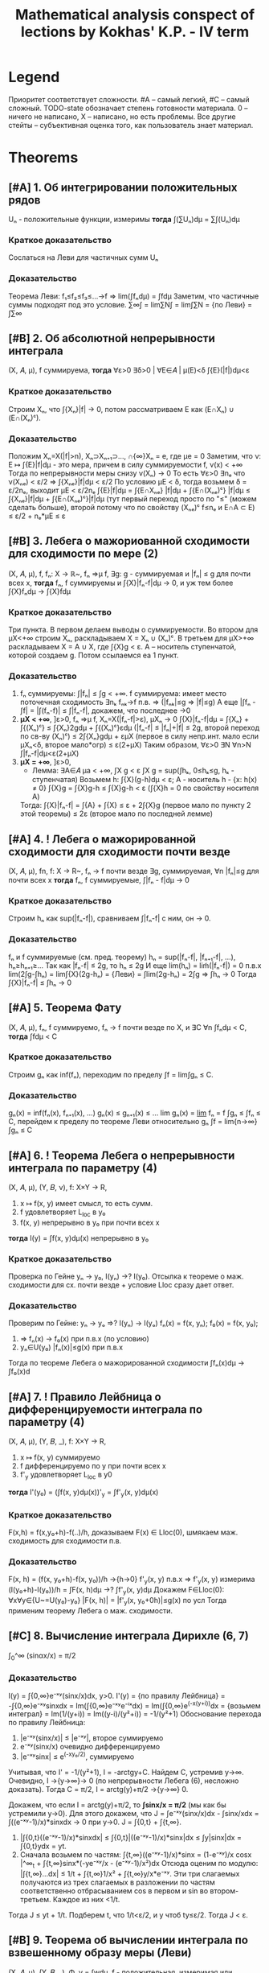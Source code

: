 #+TODO: X 0 1 2 | OK
#+TITLE: Mathematical analysis conspect of lections by Kokhas' K.P. - IV term

* Legend
  Приоритет соответствует сложности. #A -- самый легкий, #C -- самый
  сложный.
  TODO-state обозначает степень готовности материала. 0 -- ничего не
  написано, X -- написано, но есть проблемы. Все другие стейты --
  субъективная оценка того, как пользователь знает материал.
* Theorems
** [#A] 1. Об интегрировании положительных рядов
   Uₙ - положительные функции, измеримы
   *тогда*
   ∫(∑Uₙ)dμ = ∑∫(Uₙ)dμ
*** Краткое доказательство
    Сослаться на Леви для частичных сумм Uₙ
*** Доказательство
    Теорема Леви: f₁≤f₂≤f₃≤...→f ⇒ lim(∫fₙdμ) = ∫fdμ
    Заметим, что частичные суммы подходят под это условие.
    ∑∞∫ = lim∑N∫ = lim∫∑N = {по Леви} = ∫∑∞
** [#B] 2. Об абсолютной непрерывности интеграла
   (X, 𝐴, μ), f суммируема,
   *тогда*
   ∀ε>0 ∃δ>0 | ∀E∈𝐴 | μ(E)<δ ∫{E}(|f|)dμ<ε

*** Краткое доказательство
    Строим Xₙ, что ∫{Xₙ}|f| → 0, потом рассматриваем E как (E∩Xₙ) ∪ (E∩(Xₙ)ᶜ).
*** Доказательство
    Положим Xₙ=X(|f|>n), Xₙ⊃Xₙ₊₁⊃..., ∩{∞}Xₙ = e, где μe = 0
    Заметим, что ν: E ↦ ∫{E}|f|dμ - это мера, причем в силу суммируемости f, ν(x) < +∞
    Тогда по непрерывности меры снизу ν(Xₙ) → 0
    То есть ∀ε>0 ∃nₑ что ν(Xₙₑ) < ε/2 ⇒ ∫{Xₙₑ}|f|dμ < ε/2
    По условию μE < δ, тогда возьмем δ = ε/2nₑ, выходит μE < ε/2nₑ
    ∫{E}|f|dμ = ∫{E∩Xₙₑ} |f|dμ + ∫{E∩(Xₙₑ)ᶜ} |f|dμ
    ≤ ∫{Xₙₑ}|f|dμ + ∫{E∩(Xₙₑ)ᶜ}|f|dμ (тут первый переход просто по "≤" (можем сделать больше), второй потому что по свойству (Xₙₑ)ᶜ f≤nₑ и E∩A ⊂ E)
    ≤ ε/2 + nₑ*μE ≤ ε
** [#B] 3. Лебега о мажориованной сходимости для сходимости по мере (2)
   (X, 𝐴, μ), f, fₙ: X → ℝ~, fₙ ⇒μ f,
   ∃g: g - суммируемая и |fₙ| ≤ g для почти всех x,
   *тогда*
   fₙ, f суммируемы и ∫{X}|fₙ-f|dμ → 0, и уж тем более ∫{X}fₙdμ → ∫{X}fdμ

*** Краткое доказательство
    Три пункта.
    В первом делаем выводы о суммируемости.
    Во втором для μX<+∞ строим Xₙ, раскладываем X = Xₙ ∪ (Xₙ)ᶜ.
    В третьем для μX>+∞ раскладываем X = A ∪ X\A, где ∫{X\A}g < ε. A -- носитель ступенчатой, которой создаем g. Потом ссылаемся еа 1 пункт.
*** Доказательство
    1. fₙ суммируемы: ∫|fₙ| ≤ ∫g < +∞.
       f суммируема: имеет место поточечная сходимость ∃nₖ fₙₖ→f п.в. ⇒ (|fₙₖ|≤g ⇒ |f|≤g)
       А еще |∫fₙ - ∫f| = |∫(fₙ-f)| ≤ ∫|fₙ-f|, докажем, что последнее →0
    2. *μX < +∞*, ]ε>0, fₙ ⇒μ f, Xₙ=X(|fₙ-f|>ε), μXₙ → 0
       ∫{X}|fₙ-f|dμ = ∫{Xₙ} + ∫{(Xₙ)ᶜ}
       ≤ ∫{Xₙ}2gdμ + ∫{(Xₙ)ᶜ}εdμ  (|fₙ-f| ≤ |fₙ|+|f| ≤ 2g, второй переход по св-ву (Xₙ)ᶜ)
       ≤ 2∫{Xₙ}gdμ + εμX  (первое в силу непр.инт. мало если μXₙ<δ, второе мало*огр)
       ≤ ε(2+μX)
       Таким образом, ∀ε>0 ∃N ∀n>N ∫|fₙ-f|dμ<ε(2+μX)
    3. *μX = +∞*, ]ε>0,
       * Лемма: ∃A∈𝐴 μa < +∞, ∫X\A g < ε
         ∫X g = sup(∫hₖ, 0≤hₖ≤g, hₖ - ступенчатая)
         Возьмем h: ∫{X}(g-h)dμ < ε; А - носитель h - {x: h(x) ≠ 0}
         ∫{X\A}g = ∫{X\A}g-h ≤ ∫{X}g-h < ε (∫{X\A}h = 0 по свойству носителя A)
       Тогда:
       ∫{X}|fₙ-f| = ∫{A} + ∫{X\A}
       ≤ ε + 2∫{X\A}g (первое мало по пункту 2 этой теоремы)
       ≤ 2ε (второе мало по последней лемме)
** [#A] 4. *!* Лебега о мажорированной сходимости для сходимости почти везде
   (X, 𝐴, μ), fn, f: X → R~, fₙ → f почти везде
   ∃g, суммируемая, ∀n |fₙ|≤g для почти всех x
   *тогда*
   fₙ, f суммируемые, ∫|fₙ - f|dμ → 0

*** Краткое доказательство
    Строим hₙ как sup(|fₙ-f|), сравниваем ∫|fₙ-f| с ним, он → 0.
*** Доказательство
    fₙ и f суммируемые (см. пред. теорему)
    hₙ = sup(|fₙ-f|, |fₙ₊₁-f|, ...), hₙ≥hₙ₊₁≥...
    Так как |fₙ-f| ≤ 2g, то hₙ ≤ 2g
    И еще lim(hₙ) = lim̃(|fₙ-f|) = 0 п.в.x
    lim(2∫g-∫hₙ) = lim∫{X}(2g-hₙ) = {Леви} = ∫lim(2g-hₙ) = 2∫g
    ⇒ ∫hₙ → 0
    Тогда ∫{X}|fₙ-f| ≤ ∫hₙ → 0
** [#A] 5. Теорема Фату
   (X, 𝐴, μ), fₙ, f суммируемо, fₙ → f почти везде по X, и ∃C ∀n ∫fₙdμ < C,
   *тогда*
   ∫fdμ < C

*** Краткое доказательство
    Строим gₙ как inf(fₙ), переходим по пределу ∫f = lim∫gₙ ≤ C.
*** Доказательство
    gₙ(x) = inf(fₙ(x), fₙ₊₁(x), ...)
    gₙ(x) ≤ gₙ₊₁(x) ≤ ...
    lim gₙ(x) = _lim_ fₙ = f
    ∫gₙ ≤ ∫fₙ ≤ C, перейдем к пределу по теореме Леви относительно gₙ
    ∫f = lim{n→∞}∫gₙ ≤ C
** [#A] 6. *!* Теорема Лебега о непрерывности интеграла по параметру (4)
   (X, 𝐴, μ), (Y, 𝐵, ν), f: X×Y → R,
   0. x ↦ f(x, y) имеет смысл, то есть сумм.
   1. f удовлетворяет L_loc в y₀
   2. f(x, y) непрерывно в y₀ при почти всех x
   *тогда*
   I(y) = ∫f(x, y)dμ(x) непрерывно в y₀

*** Краткое доказательство
    Проверка по Гейне yₙ → y₀, I(yₙ) →? I(y₀). Отсылка к теореме о маж. сходимости для сх. почти везде + условие Lloc сразу дает ответ.
*** Доказательство
     Проверим по Гейне: yₙ → yₒ ⇒? I(yₙ) → I(yₒ)
     fₙ(x) = f(x, yₙ); f₀(x) = f(x, y₀);
     1. ⇒ fₙ(x) → f₀(x) при п.в.x (по условию)
     2. yₙ∈U(y₀) |fₙ(x)|≤g(x) при п.в.x
     Тогда по теореме Лебега о мажорированной сходимости ∫fₙ(x)dμ → ∫f₀(x)d
** [#A] 7. *!* Правило Лейбница о дифференцируемости интеграла по параметру (4)
   (X, 𝐴, μ), (Y, 𝐵, _), f: X×Y → R,
   0. x ↦ f(x, y) суммируемо
   1. f дифференцируемо по y при почти всех x
   2. f'_y удовлетворяет L_loc в y0
   *тогда*
   I'(y₀) = (∫f(x, y)dμ(x))'_y = ∫f'_y(x, y)dμ(x)

*** Краткое доказательство
    F(x,h) = f(x,y₀+h)-f(..)/h, доказываем F(x) ∈ Lloc(0), шмякаем маж. сходимость для сходимости п.в.
*** Доказательство
    F(x, h) = (f(x, y₀+h)-f(x, y₀))/h →{h→0} f'_y(x, y) п.в.x ⇒ f'_y(x, y) измерима
    (I(y₀+h)-I(y₀))/h = ∫F(x, h)dμ →? ∫f'_y(x, y)dμ
    Докажем F∈Lloc(0): ∀x∀y∈{U~=U(y₀)-y₀}  |F(x, h)| = |f'_y(x, y₀+0h)|≤g(x) по усл
    Тогда применим теорему Лебега о маж. сходимости.
** [#C] 8. Вычисление интеграла Дирихле (6, 7)
   ∫_0^∞ (sinαx/x) = π/2

*** Доказательство
    I(y) = ∫{0,∞}e⁻ˣʸ(sinx/x)dx, y>0.
    I'(y) = {по правилу Лейбница} = -∫{0,∞}e⁻ˣʸsinxdx
    = Im(∫{0,∞}e⁻ˣʸe⁻ⁱˣdx)
    = Im(∫{0,∞}e^(-x(y+i))dx = {возьмем интеграл}
    = Im(1/(y+i))
    = Im((y-i)/(y²+i))
    = -1/(y²+1)
    Обоснование перехода по правилу Лейбница:
    1. |e⁻ˣʸ(sinx/x)| ≤ |e⁻ˣʸ|, второе суммируемо
    2. e⁻ˣʸ(sinx/x) очевидно дифференцируемо
    3. |e⁻ˣʸsinx| ≤ e^(-xy₀/2), суммируемо

    Учитывая, что I' = -1/(y²+1), I = -arctgy+C. Найдем C, устремив y→∞.
    Очевидно, I →{y→∞}→ 0 (по непрерывности Лебега (6), несложно доказать).
    Тогда C = π/2, I = arctg(y)+π/2 →{y→∞} 0.

    Докажем, что если I = arctg(y)+π/2, то *∫sinx/x = π/2* (мы как бы устремили y→0).
    Для этого докажем, что J = ∫e⁻ˣʸ(sinx/x)dx - ∫sinx/xdx = ∫((e⁻ˣʸ-1)/x)*sinxdx → 0 при y→0.
    J = ∫{0,t} + ∫{t,∞}.
    1. |∫{0,t}((e⁻ˣʸ-1)/x)*sinxdx| ≤ ∫{0,t}|((e⁻ˣʸ-1)/x)*sinx|dx ≤ ∫y|sinx|dx = ∫{0,t}ydx = yt.
    2. Сначала возьмем по частям: ∫{t,∞}((e⁻ˣʸ-1)/x)*sinx = (1-e⁻ˣʸ)/x cosx |^∞_t + ∫{t,∞}sinx*(-ye⁻ˣʸ/x - (e⁻ˣʸ-1)/x²)dx
       Отсюда оценим по модулю: |∫{t,∞}...dx| ≤ 1/t + ∫{t,∞}1/x² + ∫{t,∞}y/x*e⁻ˣʸ.
       Эти три слагаемых получаются из трех слагаемых в разложении по частям соответственно отбрасыванием cos в первом и sin во втором-третьем.
       Каждое из них <1/t.
    Тогда J ≤ yt + 1/t. Подберем t, что 1/t<ε/2, и y чтоб ty≤ε/2. Тогда J < ε.
** [#B] 9. Теорема об вычислении интеграла по взвешенному образу меры (Леви)
   (X, 𝐴, μ), (Y, 𝐵, _), Φ, ν = ∫wdμ,
   f - положительная, измеримая или суммируемая на Y,
   *тогда*
   ∫{Y}fdν = ∫{Φ⁻¹(Y)} f(Φ(x))w(x)dμ

*** Краткое доказательство
    Структурная индукция по типу f (одна ступенька, ступенчатая, измеримая, суммируемая).
*** Доказательство
    1. f = Xb (одна ступенька), b∈B
       ∫fdν = ν(b),
       ∫{Φ⁻¹(Y} f(Φ(x))w(x)dμ = {в меру опр. ступеньки и Φ⁻¹(Y)=X}
       = ∫_Φ⁻¹(Y) 1*w(x)dμ = ν(b) по опр. взвеш. образа меры
    2. f = ∑α*Xb (ступенчатая). Верно в меру пункта 1 и св-в суммы
    3. f≥0, измеримая
       ∫fdν = sup{∫pdν, 0≤p≤f, p - ступенчатая} -- опр
       Возьмем p₁≤p₂≤...≤f, ∀x pₙ(x)→f
       по теореме Леви lim(∫pₙdν) = ∫fdν
       pₙ(Φ(x))w(x) ≤ pₙ₊₁(Φ(x))w(x) ≤ ... → f(Φ(x))w(x)
    4. f суммируемая
       ∫f = ∫f+ - ∫f-, равенство выполнено для срезок по п.3, то есть
       ∫fdν = ∫f+(Φ(x))w(x) - ... = ∫f(Φ(x))w(x)dμ
** [#A] 10. Критерий плотности
   (X, 𝐴, μ), (Y, 𝐵, _), X=Y, 𝐴=𝐵,
   w - положительная, измеримая на X,
   *тогда*
   w - плотность ν относительно μ
   ⇔
   ∀A∈𝐴 μA*infw ≤ νA ≤ μA*supw

*** Краткое доказательство
    Вправо очевидно, влева строим Aₖ = A(qᵏ≤w<qᵏ⁻¹), домножаем там, потом q → 1-0.
*** Доказательство
    1. ⇒
       Очевидно: по опр. νA = ∫{A}wdμ, μA*infw ≤ ∫{A}wdμ ≤ μA*supw
    2. ⇐
       w>0, e₀=X(w=0), v(e₀)=0
       Aₖ = A(qᵏ≤w<qᵏ⁻¹); q∈(0, 1), A = ⋃Aₖ
       Тогда рассмотрим данное неравенство (.. ≤ νA ≤ ..) по Aₖ
       qᵏμAₖ ≤ ν(Aₖ) ≤ qᵏ⁻¹μAₖ
       qᵏμAₖ ≤ ∫{Aₖ}wdμ ≤ qᵏ⁻¹μAₖ (это утверждение не зависит от пред.)
       ..Умножим/поделим тут все на q,..
       q∫{Aₖ}wdμ ≤ qᵏμAₖ ≤ ν(Aₖ) ≤ 1/q * qᵏμAₖ ≤ 1/q * ∫{Aₖ}wdμ
       q∫{Aₖ}wdμ ≤ ν(Aₖ) ≤ 1/q * ∫{Aₖ}wdμ
       q∫{A}wdμ ≤ ν(A) ≤ 1/q * ∫{A}wdμ (степеней в пред. неравенстве нет)
       q → 1-0
       ∫{A}w ≤ ν(A) ≤ ∫{A}w ⇒ w - плотность ν относительно μ
** [#A] 11. Лемма о множествах вполне положительности заряда
   (X, 𝐴, μ), A∈𝐴, μA ≥ 0 (заметим, A не множество положительности)
   *тогда*
   ∃ G⊂A -- множество положительности, μ(G) ≥ μ(A)

*** Доказательство
    Определим понятие: E -- множество ε-положительности, если ∀B⊂E μB≥-ε
    Утверждается, что ∀ε>0 A содержит множество ε-положительности
    1. Если A -- множество ε-положительности, то все ок
    2. Если нет:
       ∃B₁⊂A, μB₁<-ε; C₁=A\B₁, μC₁>μA; C₁ -- множество положительности? Если нет, то
       ∃B₂⊂C₁, μB₂<-ε; C₂=C₁\B₂, μC₂>μC₁, ... продолжая до бесконечности, получили бы
       B = ⋃Bₙ, μB=-∞, что слишком много для A, которое по условию μA ≥ 0

    C₁⊂A множество 1-положительности, μC₁≥μA
    C₂⊂C₁ множество 1/2-положительности,...
    ...
    Cₙ⊂Cₙ₋₁ множество 1/n-положительности μCₙ≥μCₙ₋₁
    Ну мы нашли наше G: G = ⋂{∞}Ci
    ∀C ∈ G μC ≥ 0, так как если μC=-1/100, то C ⊄ C_101, но по определению G оно содержится в каждом Ci.
    μG = lim{i→∞}μCi ≥ μA
** [#A] 12. Теорема Радона-Никодима, единственность
   (X, 𝐴, (ν,μ)) ν абсолютно непрерывна относительно μ,
   *тогда*
   ∃!w(x) | w - плотность ν относительно μ, то есть
   ∀f-измеримая или сумм ∫fdν = ∫fwdμ
   или просто ν(b) = ∫{b}wdμ

*** Краткое доказательство
    Выписать определение плотности для двух функций, оценить разность.
*** Доказательство
    Единственность
    Докажем следующее:
    f,g - μ-суммируемы, ∀a∈𝐴 ∫{a}fdμ=∫{a}gdμ ⇒ f=g п.в.
    h = f-g, h=0 п.в.
    ∫{X}|h|=∫h₊+∫h₋=∫{X(h≥0)}h-∫{X(h<0)}h = 0 ⇒ ∫h=0
    Тогда ∀A∈𝐴 ∫{A}hdμ=0
    Ну и типа тогда пусть эти f,g как раз веса, тогда ν(b)=∫{b}fdμ=∫{b}gdμ ⇒ f==g
** [#C] 13. Радон-Никодим, существование
   См. пред. теорему

*** Краткое доказательство
    Создаем P:={h≥0 | h-измеримая, ∀A∈𝐴 ∫{A}hdμ ≤ ν(A)}, потом hₘ~=max(h₁...hₘ), так что hᵢ → I.
    Затем доказываем от противного с помощью заряда φ что I < ∫{X}(f+a𝑋B) ≤ ν(B). Это противоречие.
*** Доказательство
    P:={h≥0 | h-измеримая, ∀A∈𝐴 ∫{A}hdμ ≤ ν(A)}
    {h₁, h₂}∈P ⇒ max(h₁, h₂)∈P
    ∫{A}max(h₁, h₂) = ∫{A(h₁≥h₂)}h₁+∫{A(h₁<h₂)}h₂ ≤ νA(h₁≥h₂)+νA(h₁<h₂)=ν(A)
    ∀h₁...hₘ∈P max(h₁...hₘ)∈P
    I:=sup{∫{X}hdμ | h∈P} ≤ ν(X)
    Выберем {hᵢ}, что ∫hᵢdμ → I
    hₘ~ = max(h₁...hₘ); h₁~ ≤ h₂~ ≤ ...; ∫{X}hᵢ~ → I; ∫{X}hᵢ≤∫{X}hᵢ~≤I
    Тогда искомая f:=limhₙ~. ∫f = ∫limhₙ = lim∫hₙ ≤ μA.

    Хотим доказать, что ∀A ∫Afdμ = ν(A).

    От противного: допустим, что ∃A₀ ∫{A₀}fdμ < ν(A₀).
    Тогда μA₀ > 0, ν(A₀) - ∫{A₀}fdμ > a*μ(A₀) для какого-то коэффициента a>0.
    Возьмем заряд φ, φ(E) = ν(E)-∫{E}fdμ-aμ(E∩A₀), φ(A₀)>0 (подставить, проверить), ν(E) ≥ φ(E).
    По лемме о множествах вполне положительности ∃B ⊂ A₀, что φ(B) ≥ φ(A₀) > 0. Поскольку ν(A) ≥ φ(A), то ν(B) ≥ φ(B) > 0 ⇒ ν(B) > 0.
    Найдем противоречие в следующем:
    1.∀E ∫{E}(f+a𝑋B)dμ = ∫f + aμ(B∩E) = ∫{E\B}fdμ + ∫{E∩B}fdμ + aν(B∩E) = {вторые два заменим по формуле φ}
    = ∫{E\B}fdμ + ν(E∩B) - φ(E∩B) ≤ {первое по свойству f} ≤ ν(E\B) + ν(E∩B) - φ(E∩B) = ν(B) - φ(E∩B) ≤ ν(B).
    2. ∫{X}(f+a𝑋B) = ∫{X}f + aμB = I + a*μB > I.
    Тогда I < ν(X).
    Эт и есть противоречие.
    Видимо, I = ∫(X) очевидно)))0
    →←
** [#B] 14. Лемма об оценке мер образов кубов из окрестности точки дифференцируемости (преобр. меры Лебега при л.о. и сдвиге)
   Φ: O ⊂ ℝᵐ → ℝⁿ, a ∈ O, Φ дифф в a, 0 < |detΦ'(a)| < C,
   *тогда*
   ∃Uₐ | ∀Q - куб, Q ∈ Uₐ, a ∈ Q, λ - мера Лебега
   λ(Φ(Q)) ≤ c * λQ

*** Краткое доказательство
    Выписываем Φ(x), делим, заводим ψ, показываем что |ψ(x)-x| мало по опр., показываем что λ(ψ(Q)) ≥ (1+2ε)ᵐλQ.
    Дальше из первоначальной формулы выражаем ψ и применяем теоремы о преобр. меры Лебега из пред. сема, откуда и вылазит |det|.
*** Доказательство
    Φ(x)=Φ(a)+L(x-a)+o(x-a), где L=Ф'(a)
    a+L⁻¹(Φ(x)-Φ(a))=x+o₁(x-a); o₁=L⁻¹(o); (умножили все на L⁻¹)
    ψ(x)=x+o(x-a)
    ∀ε>0 ∃U(a):=B(a) ∀x∈B(a) |ψ(x)-x| < ε/√m * |x-a|    по определнию o(x-a)
    Q(куб со стороной h) ⊂ U(a) x∈Q |x-a|≤√m * h
    Тогда |ψ(x)-x| ≤ ε * h
    x, y ∈ Q |ψᵢ(x)-ψᵢ(y)| ≤ |ψᵢ(x)-xᵢ|+|ψᵢ(y)-yᵢ|+|xᵢ-yᵢ| ≤ |ψ(x)-x|+|ψ(y)-y|+|x-y| ≤ (1+2ε)h
    То есть ψ(Q)⊂Куб со стороной (1+2ε)h
    Отсюда λ(ψ(Q)) ≤ (1+2ε)ᵐ*λQ по каким-то общим свойствам.
    Из второй строчки доказательства Φ(x) = L(ψ(x)-a) + Φ(a).
    Это линейное отображение и сдвиг, тогда по теореме о преобразовании меры Лебега при л.о и инвариантности при сдвиге (3 сем), имеем:
    λ(L(ψ(Q))) = |detL|∙λψ(Q)
    λ(Φ(Q)) ≤ |detL|(1+2ε)ᵐλQ -- подберем тут нужное εᵢ
** [#B] 15. Теорема о преобразовании меры Лебега при диффеоморфизме (10, 14)
   Φ: ℝⁿ → ℝⁿ - диффеоморфизм,
   ∀b∈Mᵐ λ(Φ(b))=∫_b |detΦ'(x)|dλ

*** Краткое доказательство
    Проверим λ∘Φ на плотность по критерию, возьмем только одно неравенство.
    Докажем от противного для кубов через лемму 14, потом для открытых через определение открытого объединением кубов.
    Для неоткрытых представим как inf открытых, докажем infsupX = supY, в нем ≥ очевидно через опр. inf, другое доказывается с помощью подбора c₁, c, ε, оценок sup и вкладывания E в E₀. Насчет последнего -- можно запихнуть в куб и сослаться на теорему 14.
*** Доказательство
    ν(A) = λΦ(A) -- мера.
    J(x) = |detΦ'(x)|.
    Проверим, что J является плотностью ν относительно λ.
    Для этого докажем по критерию плотности что infJ*λA ≤ ν(A) ≤ supJ*λA.
    Достаточно доказать только правое неравенство, левое будет работать аналогично относительно Φ⁻¹. 1/infJ = supJ.
    1. Рассмотрим это утверждение сперва для кубов Q.
       Тогда от противного: пусть ν(A) > supJ*λA.
       ν(Q) > supJ*λQ.
       Разобьем Q на 2ⁿ частей, тогда существует последовательность кубов Q₁ ⊃ Q₂ ⊃ Q₃..., каждый из которых в 2i раз меньше предыдущего, и для всех выполнено неравентсво.
       Отсюда a = ∩{∞}Qᵢ, и тогда ∀k a∈Qₖ, ν(Q) > λQₖ*c.
       В последнем неравенстве противоречие с леммой об оценке мер образов кубов из окрестности точки дифференцируемости.
    2. Для открытых множеств утверждение верно в силу того, что открытое множество можно представить счетным объединением кубов.
       A = ∪Qᵢ, тогда νA = ∑νQᵢ = ∑sup{Qᵢ}J*λQᵢ = ∑sup{A}J*λQᵢ = sup{A}J*∑Qᵢ = supJ*λA.
    3. Для других множеств νA = inf{E}(νE) ≤ inf{E}(sup{x∈E}J*λE) ~= sup{A}J*λA.
       Пояснение первого/второго перехода: inf(νA) = inf(λ(Φ(A))) = inf(λE'), где E' открытое и Φ(A) ⊂ E'. Тогда A ⊂ Φ⁻¹E', и для E := Φ⁻¹E' выполнено доказываемое неравенство.
       Пояснение inf{E}(sup{x∈E}J*λE) ~= sup{A}J*λA:
       Докажем ≤ и ≥.
       Если λA = 0, то выполнено равенство.
       Пусть λA ≥ 0.
       ≥ очевидно:
       ∀x.A(x) ≥ B ⇒ inf{x}A(x) ≥ B по общему свойству инфимума.
       Здесь A = sup{E}J*λE, B = sup{A}J*λA. Очевидно что A ≥ B (sup по большему множеству, мера от большего множества).
       ≤ неочевидно:
       Пусть A ⊂ E ⊂ Q ⊂ O, где E -- открытое множество, Q -- замкнутый куб. Если не получается так, рассмотрим Aᵢ, чтобы Aᵢ ⊂ Qᵢ.
       Заметим, что sup{x∈A}J ограничен, sup{x∈E}J < c₁ < c.
       Также J⁻¹(-∞, c₁) открытое множество.
       Возьмем E₀ ⊃ A, так что λ(E₀\A) < ε.
       E := E₀ ∩ J⁻¹(-∞, c₁).
       λ(E\A) < λ(E₀\A) < ε. Первый переход потому что E ⊂ E₀.
       Тогда supJ*λE ≤ c₁(λA+ε) ≤ λA*c. Второй переход верен если подобрать нужное ε.
** [#A] 16. Теорема о гладкой замене переменной в интеграле Лебега (лучшая теорема) (15)
   Φ: O ⊂ ℝⁿ → ℝⁿ диффеоморфизм, O' = Φ(O), тогда
   f - положительная, измеримая на O' или суммируемая на O'
   ∫_O' fdλ = ∫_O f∘Φ(x)|detΦ'(x)|dλ

*** Доказательство
    ν(E)=λ(Φ(E)) имеет вес |detΦ'(x)| относительно λ.
    λ(B) = ∫{Φ⁻¹(B)}|detΦ'(x)|dλ по определению веса))))
** [#A] 17. Теорема о произведении мер
   В ℝⁿ всегда выполняется λₐ×λₛ = λₐ₊ₛ

*** Без доказательства (ну оно очевидно), бонусная теорема!
** [#C] 18. Принцип Кавальери (6, Леви, 1)
   (X, 𝐴, μ), (Y, 𝐵, ν), m = ν×μ, μ, ν - σ-конечные, полные
   1. Cₓ ν-измеримо при п.в. X
   2. x → Cₓ μ-измеримо при почти всех x
   3. m(C) = ∫_X μCₓdμ

*** Краткое доказательство
    D -- множ. со свойствами. Проверяем:
    1. 𝐴×𝐵 ⊂ D,
    2. ⋃Eᵢ ∈ D
    3. E₁⊃E₂⊃E₃⊃... ∀i m(Eᵢ) конечное ⇒ ⋂Eᵢ∈D (тут Лебег-6 и непрерывность меры исп.)
    4. E ∈ 𝐴⊗𝐵. mE=0 ⇒ E∈D (тут E ⊂ H:=∩∪D)
    5. E - измерима, E∈𝐴⊗𝐵, mE<+∞, E = H\N, где H = ⋂⋃Dᵢⱼ, N нулев. меры, H,N∈D, тогда E∈D.
    6. E - произведение измеримых, E ∈ D.
*** Доказательство
    Пусть D -- класс множеств ∈ 𝐴×𝐵, в котором выполняются три правила выше.
    1. Проверим, что 𝐴×𝐵 ⊂ D.
       1. Очевидно (C = A×B. Cₓ = if x ∈ A then B else ∅)
       2. Эта функция X_A * νB
       3. ∫{X}(Cₓ)dμ = ∫X_A(x)ν(B)dμ(X) = μA*μB = m(A×B)
    2. E₁, E₂,... ∈ D ⇒ ⋃Eᵢ ∈ D
       1. (⋃Eᵢ)ₓ = ⊔(Eᵢ)ₓ, измеримы по инд. предположению.
       2. ν(Eₓ) = ν(⊔(Eᵢ)ₓ) = ∑ν((Eᵢ)ₓ) по суммируемости измеримой функции
       3. ∫ν(Cₓ) = ∑∫ν(Eᵢ)ₓ=∑mEᵢ=mE
    3. E₁,E₂,...∈D, E₁⊃E₂⊃E₃⊃... ∀i m(Eᵢ) конечное. Тогда ⋂Eᵢ∈D.
       1) mEᵢ = ∫ν(Eᵢₓ) dμ конечное ⇒ ν(Eᵢₓ) конечно при п.в. x.
       2) E = ⋂Eᵢ, Eₓ = (⋂Eᵢₓ).
       3) E₁ₓ ⊃ E₂ₓ ⊃ E₃ₓ ⊃ ... измеримы при п.в. x.

       Теперь к выводам:
       1. Из пунктов 2, 3 следует, что Eₓ измеримо при п.в x.
       2. Из измеримости Eₓ измеримо при п.в. x и пункта 1) по непрерывности меры снизу следует, что ν(Eₓ) - конечно при п.в.x, так как ν(Eₓ) = lim ν(Eᵢₓ).
       3. ν(E₁ₓ) ≥ ν(E₂ₓ) ≥ ..., тогда
          ∫ν(Eₓ)dμ = {по теореме Лебега, ν(E₁ₓ) -- мажоранта} = ∫lim(ν(Eᵢₓ))dμ = {Леви} = lim ∫ν(Eᵢₓ)dμ = lim m(Eᵢ) = mE

       Вот еще утверждение сомнительной полезности:
       m(A) = inf(∑m(Pᵢ×Qᵢ) | A ⊂ ⋃(Pᵢ×Qᵢ)), ∀A∈𝐴⊗𝐵 ∃Dᵢⱼ∈𝐴×𝐵, A ⊂ ⋂{j}⋃{i}Dᵢⱼ, m(⋂⋃Dᵢⱼ \ A) = 0,
    4. E ∈ 𝐴⊗𝐵. mE=0 ⇒ E∈D
       ∃H=⋂⋃Dᵢⱼ, где Dᵢⱼ∈𝐴⊗𝐵: E ⊂ H, mH=0, Dᵢⱼ ∈ D.
       1. H∈D, при п.в.x Hₓ измеримо, Eₓ⊂Hₓ, значит и Eₓ измеримо.
       2. ν(Eₓ) ≤ ν(Hₓ) = 0, потому что mH=0 = ∫ν(Hₓ)dμ (где ν(Hₓ)≥0) ⇒ функция x↦ν(Hₓ) - п.в равна 0.
       3. 0 ≤ ∫mE = ∫ν(Eₓ) ≤ ∫ν(Hₓ) = 0
    5. E - измерима, E∈𝐴⊗𝐵, mE<+∞, E = H\N, где H = ⋂⋃Dᵢⱼ, N нулев. меры, H,N∈D, тогда E∈D.
       1. Eₓ = Hₓ\Nₓ измеримо при п.в.x
       2. x ↦ ν(Eₓ) = ν(Hₓ)-ν(Nₓ) = ν(Hₓ) - измеримо
       3. ∫ν(Eₓ) = ∫ν(Hₓ) = mH = mE
    6. E - произведение измеримых, E ∈ D.
       E = X×Y. Представим E по-другому.
       X = ⊔Xᵢ, μXᵢ<+∞
       Y = ⊔Yᵢ, νYᵢ<+∞
       X×Y = ⊔Xᵢ×Yᵢ, тогда
       E = ⊔Eᵢⱼ, где Eᵢⱼ = E∩(Xᵢ×Yᵢ)
       1. Eₓ=⊔Eᵢⱼₓ,
       2. ν(Eₓ) = ∑ν(Eᵢⱼₓ)
       3. ∫ν(Eₓ) = ∫∑ν((Eᵢⱼ)ₓ) = {о интегриров. пол. рядов} = ∑∫ν((Eᵢⱼ)ₓ) = ∑mEᵢ = mE
** [#B] 19. Теорема Тонелли (18, 1, Леви)
   fₓ(y) = f(x, y) : Y → range(f)

   (X, A, μ), (Y, B, ν), μ, ν - σ-конечные, полные, m=μ×ν
   f(x, y): X×Y → R, измеримая
   1. fₓ измеримо при почти всех x
   2. x → ∫fₓdν измеримо
   3. ∫_X×Y fdm = ∫(∫fₓdν)dμ
*** Краткое доказательство
    Рассмотреть три утверждение для ступеньки (пр.Кавальери тут), ступенчатой функции и неотрицательного предела ступенчатых (тут Леви).
*** Доказательство
    1. E ⊂ 𝐴⊗𝐵. f=𝑋_E
       fₓ = 𝑋_{Eₓ}(y)
       Eₓ - измерима при п.в.x ⇔ 𝑋_{Eₓ} - измерима
       φ(x) = ∫{X} fₓ(y)dν(y)  = ∫𝑋_{Eₓ}dν = ν(Eₓ)
       φ(x) = x ↦ ν(Eₓ) - измеримо по принципу Кавальери.
       ∫φdμ = ∫ν(Eₓ)dμ = mE = ∫f
    2. f - ступенчатая, f = ∑Cₖ𝑋_{Eₖ}
       fₓ = ∑Cₖ𝑋_{Eₖₓ}
       ∫fₓ = ∑Cₖ∫𝑋_{Eₖₓ}dν
       ∫φ(x)dμ = Cₖ∫(∫𝑋_{Eₖₓ})dμ = ∑Cₖ*mEₖ = ∫f
    3. f - изм, ≥0, f=limgₙ, где все gᵢ-ступ, 0≤g₁≤g₂≤..
       ∀x fₓ=lim{n→∞}((gₙ)ₓ) ⇒ fₓ - измеримо как предел измеримых при п.в.x
       φ(x) = ∫fₓdν(y) = {по Леви} = lim∫Y (gₘ)ₓdν(y)
       ∫φ(x) = {Леви} = lim∫(∫(gₙ)ₓdν(y))dμ(x) = lim∫gₙdm = {Леви} = ∫fdm
** [#B] 20. Формула для Бета-функции (19)
   s, t > 0, B(s, t) = ∫{0,1}x^{s-1} (1-x)^{t-1}dx
   Γ(t) = ∫{0,∞}xᵗ⁻¹e⁻ˣdx, t > 0
   Тогда B(s, t) = Γ(s)*Γ(t)/Γ(s+t)

*** Краткое доказательство
    Посмтореть на Г(s)Г(t), сделать замену y=u-x, нарисовать область, переставить интегралы, x=u*z и шмяк.
*** Доказательство
    Γ(s)*Γ(t) = ∫{0,∞}xˢ⁻¹e⁻ˣ(∫{0,∞}yᵗ⁻¹e⁻ʸdy)dx = {y=u-x}
    = ∫{0,∞}xˢ⁻¹e⁻ˣ(∫{x,∞}(u-x)ᵗ⁻¹e⁻ᵘ⁺ˣdu)dx
    = ∫∫xˢ⁻¹(u-x)ᵗ⁻¹e⁻ᵘdudx = {тут переход границ очевиден если нарисовать область} =
    = ∫{0,∞}du(∫{0,u}xˢ⁻¹(u-x)ᵗ⁻¹e⁻ᵘdx) = {x=u*z}
    = ∫{0,∞}du e⁻ᵘ∫{0,1}(uz)ˢ⁻¹⁺ᵗ⁻¹⁺¹zˢ⁻¹(1-z)ᵗ⁻¹dz
    = ∫{0,∞}uˢ⁺ᵗ⁻¹e⁻ᵘB(s, t)du
    Γ(s)Γ(t) = Γ(s+t)B(s,t)
** [#A] 21. *!* Теорема Фубини (19)
   (X, A, μ), (Y, B, ν), μ,ν - σ-конечные, полные
   f: X×Y → R m-суммируемая
   1. fₓ ν-суммируемая
   2. x → ∫fₓdν μ-суммируемая
   3. ∫∫fdμ×dν=∫(∫fₓdν)dμ=∫(∫f(x,y)dν(y))dμ(x)

*** Краткое доказательство
    Представить функцию в виде разности + и -, разобрать 3 пункта.
*** Доказательство
    f = f₊ - f₋, ∫f₊₋dm конечные, ∫f = ∫f₊ - ∫f₋
    1. ∫(fₓ)₊, ∫(fₓ)₋ конечные при п.в.x
       ∫{X×Y}f₊ = ∫{X}∫{Y}(fₓ)₊dν)dμ - конечно
       Отсюда ∫{Y}(fₓ)₊dν конечно при п.в.x
    2. x ↦ φ(x) = ∫fₓdν -- суммируемо на X
       φ(x) = ∫(fₓ)₊ - ∫(fₓ)₋
       ∫|φ(x)|dμ = ∫|∫fₓ₊ - ∫fₓ₋|dμ ≤ ∫(|∫fₓ₊dν| + |∫fₓ₋dν|) = ∫∫fₓ₊ + ∫∫fₓ₋, конечны
    3. ∫fdm = ∫{X×Y}f₊ - ∫{X×Y}f₋ = ∫∫fₓ₊ - ∫∫fₓ₋ = ∫(∫fₓ₊ - ∫fₓ₋) = ∫∫fₓ
** [#A] 22. Объем шара в ℝⁿ
   V(B(0, r)) = αₙ * r^n
   αₙ = (√π)ⁿ / Γ(n/2 + 1)

*** Краткое доказательство
    По индукции первого утверждения.
    База очевидна, индукция такая: рассмотрим интеграл, выделим одну ось, применим предположение, вынесем α, замена x = √t, потом индукция по второму выражению.
*** Доказательство
    Найти объем x₁²+x₂² + ... ≤ r²
    αₘ = λₘ(B(0,1)), причем λm(B(0,r)) = αₘrᵐ
    αₘ = ∫{B(0,1)}1dλₘ = ∫{[-1,1]}(∫{B(0, √(1-x²))}1dλₘ₋₁)dxₘ =
    = ∫{[-1,1]}αₘ₋₁(1-xₘ²)^((m-1)/2)dxₘ = 2αₘ₋₁∫{0,1}(1-x²)^((m-1)/2)dx = {√t = x} =
    = αₘ₋₁∫{0,1}t^(-1/2)(1-t)^((m-1)/2)dt =
    = αₘ₋₁ Γ(1/2)*Γ((m+1)/2)/Γ(m/2+1)
    = (√π)ᵐ/Γ(m/2 + 1)
** [#A] 23. Теорема о вычислении интеграла с помощью меры Бореля-Стилтьеса (непр. меры снизу)
   Лемма: h - измерима, ∀t H(t) конечна, ν(A)=μ(h⁻¹(A), тогда
   μH = ν на 𝐵 (Борелевской сигма-алгебре), μH(a, b) = H(b-0) - H(a-0)
   Теорема: все то же самое, ∫_X f(h(x))dμ(x) = ∫_ℝ f(t) dμH(t)

*** Краткое доказательство
    В лемме выписать μH[a, b), разложить, выразить через h⁻¹, применить Лебегово продолжение
    В теореме просто применить определение образа меры при отобр. (w=1).
*** Доказательство леммы
    μH[a, b) = H(b-0) - H(a-0) = H(b) - H(a) = μX(h<b) - μX(h<a) = μX(a≤h<b) = μh⁻¹([a, b)) = ν([a, b)).
    Объясним переход:
    H(b - 0) = lim(μX(h < b - 1/m)) = μX(h<b) по непрерывности меры снизу.
    Тогда по пункту 3 продолжения μH = ν на 𝐵 (если на ячейках, то по продолжению и на сигма-алгебре).
*** Доказательство теоремы
    ν(A) = ∫{h⁻¹(A)}1dμ или ν(A) = ∫{h⁻¹(A)}wdμ
    (X, 𝐴, ν), (Y, 𝐵, ν=hμ), h:X→Y, тогда ∫{X} f(h(x))dμ(x) = ∫{Y} f(y)dν,
    по теореме о замене меры в интеграле (w=1)
** [#A] 24. Теорема о вложении пространств Lp
     (X, 𝐴, μ), μX<+∞, 1 ≤ s < r < +∞
     *тогда*
     1. Lʳ ⊂ Lˢ
     2. ∥f∥ₛ ≤ (μX)^(1/s - 1/r)*∥f∥ᵣ

*** Краткое доказательство
    1 из второго следует, во втором рассмотреть ∥f∥ₛˢ p:=r/s, q=выразить, потом применить формулу Гёльдера.
*** Доказательство
    1. Следует из второго:
       Пусть ∥f∥ᵣ конечно, тогда ‌∥f∥ₛ тоже конечно, а значит по определению Lₚ f входит в Ls, если f входит в Lr.
    2. Определим p, q:
       r/s = p>1, q=r/(r-s) (1/p+1/q=1)
       ∥f∥ₛˢ = ∫∣f|ˢ*1 ≤ {ф-ла Гёльдера в определениях} ≤ (∫|f|^(s*r/s))^(s/r) * (∫1^(r/(r-s)))^((r-s)/r) = (∥f∥ᵣ)ˢ(μX)^(1-s/r).
       Теперь возьмем отсюда корень.
** [#B] 25. Полнота Lp (5)
   (X, 𝐴, μ), (1≤p<+∞)
   *тогда*
   Lᵖ(X) -- полное

*** Краткое доказательство
    В качестве кандидата берем f(x) = lim{k→∞}(f_N₁(x) + ∑(f_{Nₖ₊₁} - f_{Nₖ})) = lim{k→∞}f_Nₖ₊₁(x).
    Внутреннюю сумму мы строим в начале леммы и доказываем ее абс. сходимость п.в. через ∥S∥.
    Этот новый предел состоящий только из первых элементов f_Nₙ - f_Nₘ мы и берем.
    Проверяем ∥f(x) - f_N(x)∥ₚ → 0, пользуемся Фату.
*** Доказательство
    Возьмем fₙ фундаментальную в Lᵖ.
    1. Строим кандидата на роль предела.
       ε = 1/2   ∃N₁, ∀m,n>N₁ ∥fₘ-fₙ∥ₚ < 1/2
       ε = 1/4   ∃N₂>N₁, ∀m,n>N₂ ∥fₘ-fₙ∥ₚ < 1/4
       ...
       ε = 1/2ᵏ
       Тогда ∑{∞}∥f_{Nₖ₊₁} - f_{Nₖ}∥ₚ < 1 (типа экспонента все-таки)
       Рассмотрим S(x)=∑{∞}|f_{Nₖ₊₁}(x) - f_{Nₖ}(x)| ∈ [0,+∞] (тут модуль, не норма)
       ∥S_N∥ₚ = ∥∑{N}..∥ₚ ≤ ∑{N}∥f_{Nₖ₊₁} - f_{Nₖ}∥ₚ < 1
       Тo есть ∫{X}|S_N(x)|ᵖdμ(x) < 1 и при всех x Sₙ(x) → S(x). Отсюда по Фату ∫{X}|S(x)|ᵖdμ(x) < 1.
       Отсюда |S(x)|ᵖ почти везде конечна, а из этого следует, что ∑(f_{Nₖ₊₁} - f_{Nₖ}) абсолютно сходится почти везде.
       f_N(x) = f_N₁(x) + ∑{N}(f_{Nₖ₊₁} - f_{Nₖ}).
       Ну раз так, то возьмем: f(x) = lim{k→∞}(f_N₁(x) + ∑(f_{Nₖ₊₁} - f_{Nₖ})) = lim{k→∞}f_Nₖ₊₁(x).
       Проверим, что ∥f(x)-f_n(x)∥ₚ → 0 (тут второе -- первоначальная последовательность)
       ∀ε>0 ∃N ∀n,m>N (∥fₙ-fₘ∥ₚ)ᵖ<εᵖ. Возьмем m=Nₖ>N, тогда (∥fₙ-f_Nₖ∥ₚ)ᵖ<εᵖ.
       ∫|fₙ-f_Nₖ|ᵖdμ < εᵖ
       Поскольку |fₙ-f_Nₖ|ᵖ → |fₙ-f|ᵖ почти везде, по Фату ∫|fₙ(x)-f(x)|ᵖdμ < εᵖ, то есть ∥fₙ-f∥ₚ<ε.
** [#A] 26. Плотность в Lp множества ступенчатых функций (аппроксимация ступенчатыми, 4)
   (X, 𝐴, μ), f - ступенчатая, f=∑Cₖ𝑋Eₖ, X=⊔Eₖ.
   μX(f≠0) конечно, p ∈ [0, ∞]
   *тогда*
   В Lᵖ множество ступенчатых функций полно.

*** Краткое доказательство
    Для p=∞ подстраиваем hₙ сверху, тогда ∥f-hₙ∥∞ = essup ≤ sup → 0.
    Для p<∞ подбираем снизу ступенчатые функции, смотрим на интеграл, непрерывность в 0 гарантируем 4 теоремой.
*** Доказательство
    1. p=∞, проверим f∈L∞ ⇒? ∥f-h∥∞<ε, ∥f∥∞ = esssup|f|<+∞.
       Поправим f на множестве меры ноль, ∀x∈X |f(x)| ≤ ∥f∥∞.
       f измерима, ограничена, ∃последовательность hₙ (следствие из теоремы об аппроксимации функции ступенчатыми), что sup|f-hₙ|→0, тогда ∥f-hₙ∥∞ = essup ≤ sup → 0.
    2. p<∞, f∈Lᵖ, B(f,ε) ─ есть ли тут ступ. функции?
       f ≥ 0, ∃ступ, 0≤hₙ≤hₙ₊₁≤... → f. Существование по той же теореме.
       По Лебегу, мажоранта: |f - fₙ| < f ⇒ |f - fₙ|ᵖ < |f|ᵖ
       ∥f-hₙ∥ₚ = ∫{X}|f-hₙ|ᵖdμ → 0
** 0 27. Лемма Урысона
** 28. Плотность в Lp непрерывных финитных функций
   ∀p 1≤p<∞ C₀(ℝᵐ) плотно в Lᵖ(ℝᵐ)

*** Доказательство
    f ∈ Lᵖ, ε>0 ? B(f, ε) содержит финитную непрерывную функцию?
    ∃ступенчатая h, что ∥f-h∥ₚ < ε/2
    h = ∑{n}aₖ𝑋Eₖ. Как приблизить 𝑋Eₖ?
    Fₖ⊂Eₖ⊂Gₖ, что λ(Gₖ\Fₖ) < δ.
    Пусть функция fₖ -- разделяющая. fₖ = 1 на множестве Fₖ, fₖ = 0 на множестве Gₖᶜ
    ∥𝑋Eₖ-fₖ∥ₚ = (∫{ℝᵐ}|𝑋ₖ-fₖ|ᵖ)^(1/p) = {по полоске есть смысл интегрировать, на остальных областях 0} = (∫{Gₖ\Fₖ}|𝑋Eₖ-fₖ|ᵖ)^(1/p) ≤ {подынтегральное выражение ≤1} ≤ δ^(1/p)
    ∥h-∑aₖfₖ∥ₚ = ∥∑aₖ(𝑋Eₖ-fₖ)∥ₚ ≤ ∑|aₖ|*∥𝑋Eₖ-fₖ∥ₚ ≤ max∣aₖ|*n*δ^(1/p) ≤ ε/2.
** [#B] 29. *!* Теорема о непрерывности сдвига
   fₕ(x) = f(x+h),
   *тогда*
   1. f равномерно неперывна на ℝᵐ ⇒ ∥f-fₕ∥∞ →{h→0}→ 0
   2. 1 ≤ p ≤ +∞, f ∈ Lₚ(ℝᵐ) → ∥fₕ-f∥ₚ → 0
   3. f ∈ C~([0, T]) ⇒ ∥fₕ-f∥∞ → 0
   4. 1 ≤ p < +∞, f ∈ Lᵖ([0, T]) → ∥fₕ-f∥ₚ → 0

*** Краткое доказательство
    1 тривиально из опр. равном. непр. + sup применить. (esssup < sup).
    3 следует из 1.
    2 доказывается как 4, а в 4 подбираем g финитную, что ∥f-g∥<ε/3 и раскладываем с gₕ.
*** Доказательство
    1. ∀ε>0 ∃δ>0, ∀x,y |x-y|<δ |f(x)-f(y)| < ε -- равномерная непрерывность
       ∀ε>0 ∃δ₁>0, ∀h=x-y, |h|<δ₁, sup{x∈ℝᵐ}|f(x)-f(x+h)| ≤ ε (esssup < sup)
    2. Доказывается как 4
    3. Непрерывность на компакте влечет равномерную непрерывность.
    4. f ↔ финитная, возьмем g -- финитную, что ∥f-g∥<ε/3
       ∥fₙ-f∥ₚ ≤ ∥fₙ-gₙ∥ₚ + ∥gₙ-g∥ₚ + ∥g-f∥ₚ
       (∫{ℝᵐ}|f(x+h)-g(x+h)|ᵖdμ)^(1/p) = (∫{h,T+h}(..))^(1/p) = (∫{0,T}(..))^(1/p) ‌≤ {то же что и ∥g-f∥}
       (∫{0,T}|g(x+h)-g(x)|ᵖdx)^(1/p) ≤ (sup{x}|g(x+h)-g|*∫{0,T}1dx))^(1/p) = (∥gₕ-g∥∞ * T)^(1/p) → 0.
       Тогда ∥fₙ-f∥ₚ ≤ 2ε/3 + ∥gₙ - g∥ₚ ≤ ∥gₙ - g∥∞ * (λB(0,2R))^(1/n) → 0
** 30. Теорема о свойствах сходимости в гильбертовом пространстве
   1. xₙ → x, yₙ → y, *тогда* <xₙ,yₙ> → <x,y>
   2. ∑{∞}xₙ - ряд, сходящийся в 𝐻, *тогда* ∀y <y, ∑xₙ> = ∑<y,xₙ>
   3. ∑xₙ - ортогональный ряд, *тогда*
      ∑xₙ - сходится ⇔ ∑∥xₙ∥² сходится

*** Доказательство
    1. |<xₙ,yₙ>-<x,y>| ≤ |<xₙ,yₙ> - <xₙ,y>| + |<xₙ,y> - <x, y>| = |<xₙ,yₙ-y>|+|<xₙ-x,y>| ≤ ∥xₙ∥∥yₙ-y∥ + ∥xₙ-x∥∥y∥.
    2. Sₙ = ∑{N}xₙ, тогда <y,Sₙ>=∑{N}<y,xₙ> -- конечная аддитивность.
       N → +∞.
       <y,Sₙ> → <y, S> (по 1 пункту), ∑{N}<y,xₙ> → ∑{∞}<y,xₙ>.
    3. Sₙ = x₁+...+xₙ, ∥Sₙ∥² = <Sₙ, Sₙ> = {по линейности} = ∑<xᵢ, xⱼ> = {по ортогональности} = ∑<xᵢ, xᵢ> = {теорема Пифагора} = ∑∥xᵢ∥² =: Cₙ.
       ∥Sₙ-Sₘ∥² = Cₙ-Cₘ (m<n)
       Sₙ, Sₘ -- если фундаментальные то одновременно (∥Sₙ - Sₘ∥ →{m,n→0}→ 0).
       1. ‌∥Sₙ∥² = Cₙ ⇒ ∃lim Cₙ, то есть ∑∥xₙ∥² сходится.
          (∥Sₙ∥² → ∥S∥² по пункту 1)
       2. Cₙ → C ⇒ Cₙ фундаментальная → Sₙ фундаментальная ⇒ Sₙ сходится
** [#A] 31. Теорема о коэффициентах разложения по ортогональной системе
   𝐻 -- гильбертово пространство, {eₖ} - ОС, x = ∑Cₖeₖ,
   *тогда*
   1. {eₖ} -- ЛНЗ (∑{N}Cⱼeⱼ = 0 ⇒ ∀i Cⱼ=0)
   2. Cₖ=<x,eₖ>/∥eₖ∥²
   3. x = Cₖeₖ + z ⇒ z ⊥ eₖ
      Cₖeₖ -- это проекция x на одномерное пространство порожденное eₖ.

*** Краткое доказательство
    В первом домножим на eⱼ₀, во втотом тоже, в третьем проверим <,>=0.
*** Доказательство
    1. ∑Cⱼeⱼ = 0, выберем j₀, покажем что Cⱼ₀=0. Умножим все на eⱼ₀
       ∑Cⱼ<eⱼ,eⱼ₀> = 0 ⇒ Cⱼ₀∥eⱼ₀∥² = 0 ⇒ Cⱼ₀ = 0
    2. ∑Cₖeₖ=x, ∑Cₖ<eₖ,eₖ₀>= <x,eₖ₀> ⇒ Cₖ₀∥eₖ₀∥² = <x, eₖ₀>
    3. z⊥eₖ? <z,eₖ> = <x - Cₖeₖ,eₖ> = {x = ∑n, выберем оттуда наш конкретный k, остальные перпендикулярны k по ОС} = Cₖ∥eₖ∥² - Cₖ<eₖ, eₖ> = 0
** [#A] 32. Теорема о свойствах частичных сумм ряда Фурье. Неравенство Бесселя
   1. Теорема
      {eₖ} - ОС в 𝐻, x∈𝐻
      Sₙ = ∑{0,n}Cₖ(x)eₖ - частичная сумма ряда Фурье.
      𝓛ₙ = Lin(e₁...eₙ) (линейная оболочка, то есть множество всего, что можно составить из αeᵢ)
      *тогда*
      1. Sₙ -- проекция x на 𝓛ₙ
      2. Sₙ -- элемент наилучшего приближения (в 𝓛ₙ) для x (∥x-Sₙ∥ = inf{y∈𝓛ₙ}∥x-y∥)
      3. ∥Sₙ∥ ≤ ∥x∥
   2. Неравенство Бесселя
      ∑{∞}|Cₖ(x)|²∥eₖ∥² ≤ ∥x∥²

*** Краткое доказательство
    Теорема: в первом оценить <z,eₖ>, во втором доказать ∥x-y∥² ≥ ∥z∥², в третьем оценить ∥x∥². Пользоваться Парсевалем.
    Неравенство -- сослаться на 3 часть теоремы.
*** Доказательство
    1. Теорема
       1. x = Sₙ + z, z ⊥ 𝓛ₙ, <z,eₖ> = <x-Sₙ, eₖ> = <x, eₖ> - Cₖ∥eₖ∥ = <x, eₖ> - <x, eₖ> = 0.
       2. ∥x-y∥² = ∥(Sₙ+z)-y∥² = ∥Sₙ-y∥² + ∥z∥² ≥ ∥z∥² = ∥x-Sₙ∥²
       3. ∥x∥² = ∥Sₙ+z∥² = ∥Sₙ∥² + ∥z∥² ≥ ∥z∥²
       PS: все переходы ∥a+b∥²=∥a∥²+∥b∥² по наивному пониманию равенства Парсеваля (околоПифагора) из перпендикулярности.
    2. Неравенство
       ∥Sₙ∥² = ∑{n}|Cₖ(x)|²∥eₖ∥² ≤ ∥x∥² из теоремы пункт 3
** 33. Теорема Рисса -- Фишера о сумме ряда Фурье. Равенство Парсеваля
   {eₖ} -- ОС в 𝐻, x ∈ 𝐻,
   *тогда*
   1. Ряд Фурье элемента x сходится в 𝐻
   2. x = ∑Cₖ(x)eₖ + z, тогда ∀k z⊥eₖ
   3. x = ∑Cₖ(x)eₖ ⇔ ∑|Cₖ(x)|²∥eₖ∥² = ∥x∥² (равенство Парсеваля)

*** Доказательство
    1. По теореме о свойствах сходимости в 𝐻: ∑xₖ сходится ⇔ ∑∥xₖ∥² сходится.
       Бессель: ∑|Cₖ(x)|²∥Cₖ∥² ≤ ∥x∥², отсюда если ∥x∥² конечно, то ряд сходится, а значит сходится и ряд Фурье.
    2. <z, eₖ> = <x-∑, eₖ> = <x, eₖ> - <∑Cₖ(x)eₖ, eₖ> = <x, eₖ> - Cₖ∥eₖ∥ = 0.
    3. ⇒
       x = ∑Cₖeₖ ⇒ x = lim∑{N}, Тогда ∥x∥² = lim∑{N}|Cₖ(x)|²∥eₖ∥²
       ⇐
       x = ∑Cₖ(x)eₖ + z, z⊥eₖ, x = lim∑ + z
       ∥x∥² = lim∑{N}|Cₖ(x)|²∥eₖ∥² + ∥z∥² = ∑{∞}|Cₖ(x)|²∥eₖ∥² + ∥z∥², по условию z = 0.
** 0 34. Теорема о характеристике базиса
   {eₖ} -- ОС в 𝐻, *тогда* эквивалентно:
   1. {eₖ} -- базис
   2. Выполняется обощенное уравнение замкнутости <x,y> = ∑Cₖ(x)(Cₖ(y)~)∥eₖ∥²
   3. Уравнение замкнутости выполнено
   4. {eₖ} полна
   5. ЛО{eₖ} плотно в 𝐻

*** Доказательство
    1. 1⇒2
       x = ∑Cₖ(x)eₖ, y = ∑Cₖ(y)eₖ
       <x, y> = <∑, ∑> = ∑Cₖ(x)<eₖ, ∑Cₖ(y)eₖ> = ∑Cₖ(x)(Cₖ(y)~)<eₖ,eₖ> = ...
    2. 2⇒3
       возьмем x=y
    3. 3⇒4

** [#A] 35. Лемма о вычислении коэффициентов тригонометрического ряда
   T(x) -- тригонометрический ряд, Sₙ(x) -- частичные суммы. Пусть ∃f∈L¹[-π,π], Sₙ → f в L¹. Тогда
   aₖ = 1/π∫{-π,π}f(x)coskxdx, k = 0,1,...
   bₖ = 1/π∫{-π,π}f(x)sinksdx, k = 0,1,...
   cₖ = 1/2π∫{-π,π}f(x)eⁱᵏˣdx, k = 0,1,...

*** Краткое доказательство
    <Sₙ(x), coskx> и подобные раскрываем по L₁ норме.
*** Доказательство
    aₖ: заметим, что <Sₙ(x), coskx> = {опр. нормы L₁} = ∫{-π,π}Sₙ(x)coskx = aₖπ
    Тогда |∫{-π,π}Sₙ(x)coskx - ∫{-π,π}f(x)coskx| ≤ ∫{-π,π}|(Sₙ(x)-f(x))coskx|dx ≤ ∫{-π,π}|Sₙ(x)-f(x)|dx → 0
** 35. Теорема Римана--Лебега
   E ⊂ ℝ -- измеримо, f ∈ L¹(E)
   *тогда*
   ∫{E}f(x)eⁱᵏˣdx →{k→∞}→ 0
   ∫{E}f(x)coskxdx → 0
   ∫{E}f(x)sinkxdx → 0

*** Доказательство
    Считаем, что f ≡ 0 вне E.
    ∫f(x)eⁱᵏˣ = ∫{ℝ}eⁱᵏˣ = {y = x - π/k} = -∫{ℝ}f(y+π/k)eⁱᵏʸ = {y=x} = -∫{ℝ}f(x+π/k)eⁱᵏˣ
    Тогда |∫{E}f(x)eⁱᵏˣ| = 1/2 |(∫(f(x)eⁱᵏˣ - f(x+π/x))eⁱᵏˣdx| ≤ 1/2 ∫{ℝ}|f(x)-f(x+π/k) ≤ 1/2∫{ℝ}|f(x)-f(x+π/k)|dx = ∥f-f_{π/k}∥₁ → 0
** 0 37. Принцип локализации Римана
   f,g ∈ L¹[-π,π], x₀ ∈ [-π,π], ∃δ>0 f(x)=g(x) при x∈[x₀-δ,x₀+δ] (восстанов. по периоду).
   *тогда*
   Sₙ(f,x₀)-Sₙ(g,x₀) → 0
** [#B] 38. *!* Признак Дини. Следствия
   f ∈ L¹[-π,π], x₀ ∈ [-π, π], S∈ℝ. Пусть ∫{0,π}(|f(x₀+t)+f(x₀-t)-2S|/t dt) < +∞
   *тогда*
   Sₙ(f,x₀) → S = a₀/2+∑..

*** Краткое доказательство
    Выписываем Sₙ(f,x₀)-S, раскрываем по свойству Дирихле, сокращаем [-π,π] в 2 раза, дописываем f(x-h), раскрываем Dₙ, получаем aₖ+bₖ от двух функций.
    Доказываем наличие этих функций в L₁. Для второй смотрим интеграл, непр. в нуле -- удавливаем.
*** Доказательство
    Sₙ(f,x₀)-S = {свойство ядра Дирихле} = ∫{-π,π}f(x₀+t)Dₙ(t)dt - ∫{-π,π}SDₙ(t)dt =
    // ∫{0,π}f(x₀+t)Dₙ(t)dt = ∫{0,π}f(x₀-t)Dₙ(t)dt, суммировали и раскрыли по четности Dₙ
    = ∫{0,π}(f(x₀+t) + f(x₀-t) - 2S)Dₙdt = {обозначим подынтегральное кроме ядра φ} =
    // тут мы раскрыли Dₙ(t)= sin((n+1/2)t)/sin(t/2)/2π
    // Тут sin((n+1/2)t)/sin(t/2) = (sin(nt)cos(t/2)-cos(nt)sin(t/2))/sin(t/2) = ctg(t/2)sinnt - cosnt
    = 1/π ∫{0,π}φ(t)/2 * (ctg(t/2)sinnt + cosnt)dt = bₙ(h₁) + aₙ(h₂) → 0, где h₁=φ(t)/2ctg(t/2), h₂ = φ(t)/2.

    Нужно доказать что h₁, h₂ ∈ L¹. Вторая очевидно потому что это композиция.
    Первая -- ctg↑, φ↓.
    ∫{0,π}|φ(t)ctg(t/2)| ≤ ∫|φ(t)|/t*(t*ctgt/2)dt ≤ {t*ctg(t/2) непр.в нуле} ≤ 2015∫|φ(t)|/t dt < +∞.
** 0 39. Корректность определения свертки
** 40. Свойства свертки функции из Lp с функцией из Lq
   f ∈ Lᵖ, K ∈ Lq (1/p + 1/q = 1)
   *тогда*
   f*K - непрерывна на [-π,π].
   ∥f*K∥₁ ≤ ∥f∥ₚ∥K∥q (неравенство Гёльдера)

*** Доказательство
    1. |(f*K)(x+h) - (f*K)(x)| ≤ |∫{-π,π}(f(x+h-t)-f(x-t))K(t)dt| ≤{Гёльдер}≤ (∫{-π,π}|f(x+h-t)-f(x-t)|ᵖdt)^(1/p)∥K∥_q = {s=x-t}= (∫|f(s+h)-f(s)|ᵖds)^(1/p)∥K∥_q = ∥fₙ-f∥ₚ∥K∥_q → 0.
** 0 41. Теорема о свойствах аппроксимативной единицы
   Kₕ - ае. Тогда
   1. f ∈ C~[-π,π] ⇒ f*Kₕ ⇉ f
   2. f ∈ Lᵖ[-π,π] ⇒ ∥f*Kₕ-f∥ₚ → 0
   3. f ∈ L¹, f непр. в x₀, R'ₙ усил.а.е, f*Kₕ непрерывно в x₀, (f*Kₕ)(x₀) → f(x₀)
** [#A] 42. Теорема Коши о перманентности метода средних арифметических
   ∑aₙ = S ⇒ ∑aₙ {чезаро}= S

*** Доказательство
    Пусть S ≠ ∞.
    рассмотрим |(∑{n}Sₖ)/(n+1) - S| = |∑{n}(Sₖ-S)/(n+1)| ≤ ∑{n}|Sₖ-S|/(n+1) ≤
    // ∀ε>0 ∃N₁: ∀n>N₁ |Sₙ-S|<ε/2
    ≤ (∑{N₁}|Sₖ-S|)/(n+1) + ∑{N₁+1,∞}|Sₖ-S|/(n+1) ≤ ε/2 + ε/2 = ε

    Если S=∞, то ∀R ∃N, ∀n>N Sₙ > R, тогда (∑{n}Sₖ)/(n+1) > ну короч тоже больше наверн
** [#B] 43. *!* Теорема Фейера (41)
   1. f ∈ C~[-π,π] ⇒ σₙ(f,x) ⇉ f(x)
   2. f ∈ Lᵖ[-π,π] ⇒ ∥σₙ(f,x)-f∥ₚ → 0
   3. f ∈ L¹, f непрерывно в x ⇒ σₙ(f,x) → f(x)

*** Краткое доказательство
    Показываем, что σₙ(f,x) = f*Φₕ(x), доказвыаем аксиомы УАЕ (в третьей пользуемся sin²/sin² ф-лой для Φₙ).
*** Доказательство
    Сведем доказательство к теореме о свойствах усиленной аппроксимативной единицы (41).
    Заметим, что Sₙ выражаются через ядро Дирихле:
    Sₙ = ∫{-π,π}f(x+t)Dₙ(t)dt, тогда
    σₙ(f,x) = ∫{-π,π}f(x+t)Φₙ(t)dt, где Φₙ(t) = 1/(n+1)*∑Dₖ(t)

    Если σₙ(f,x) = f*Φₕ(x), Φₕ - AE(усил), то все свойства из коробки.
    Φₕ = 1/(2π(n+1)) sin²((n+1/2) * x)/sin²(x/2) -- непрерывно на [-π,π] ∈ L∞, L¹.
    AE1) ∫[-π,π]Φₙdx=1
    AE2) Φₙ ≥ 0, ∥Φₙ∥₁ = ∫Φₙ = 1
    AE3) essup{Eδ}|Φₙ| ≤ 1/(2π(n+1)) * 1/sin²(δ/2) → 0
** [#A] 44. Полнота тригонометрической системы (43)
   1. Тригонометрическая система полна в L²
   2. f∈L¹[-π,π], ∀k aₖ(f)=bₖ(f)=0 (∀n Cₙ(f)=0) ⇒ f=0 почти везде

*** Краткое доказательство
    В 2 σₖ(f,x) → f через 43. 1 через 2 с помощью <f,sinkx> проверки и L₂ нормы.
*** Доказательство
    2 ⇒ 1 тривиально: <f,sinkx> = ∫{-π,π}f(k)sinkx = πbₖ(f) (в L₂ <a,b> = ∫X a(x)b(x)dμ
    2. f ∈ L¹, σₖ(f,x) → f в L¹. σₖ≡0
** [#B] 45. Формула Грина
   ℝ², D ⊂ ℝ² -- компактное, связное, односвязное, с C² -- гладкой границей.
   (P,Q) -- гладкое векторное поле.
   Пусть ∂D ориентировано согласованно с ориентацией плоскости.
   *тогда*
   ∫{∂D}(Pdx + Qdy) = ∫∫{D}(∂Q/∂x - ∂P/∂y)dxdy

*** Краткое доказательство
    Разбить путь на 4 части, проверить отдельно для P от сложного (∫∫) к простому (∫).
*** Доказательство
    Рассмотрим случай Q=0. Для Q потом аналогично.
    Рассмотрим D как разность двух площадей (криволинейных трапеций). Тогда нумерация частей: нижняя трапеция γ₁, левая вертикальная γ₂, верхняя трапеция γ₃, правая вертикальная γ₄. Верхнюю задает φ₂, нижнюю φ₁.
    -∫∫{D}∂P/∂ydydx = -∫{a,b}dx∫{φ₁(x),φ₂(x)} ∂P/∂y dy = ∫{a,b}(P(x, φ₁(x))-P(x, φ₂(x)))dx.
    ∫{∂D}Pdx+0dy = ∫γ₁ + ∫γ₂ + ∫γ₃ + ∫γ₄ = {x = t, y = φ₁(t), x'=1, y' = φ₁'(t)} = ∫{a,b}P(t, φ₁(t))dt + 0 + ∫{a,b}P(t, φ₂(t))dt + 0 = ∫{a,b}(P(x, φ₁(x))-P(x, φ₂(x)))dx (ровно 2 строчки вверх) = -∫∫{D}∂P/∂ydydx

    Для дырчатых областей применять теорему покусочно.
** [#B] 46. *!* Формула Стокса
   D ⊂ ℝ³ - простая гладкая двумерная поверхность в ℝ³, ∂D - C²-гладкая кривая.
   n₀ -- сторона поверхности, ориентация ∂D согласована.
   (P,Q,R) -- гладкое векторное поле на D.
   *тогда*
   ∫{∂D}Pdx+Qdy+Rdz = ∫∫{D}(R'_y-Q'_z)dydz + (P'_z-R'_x)zdx + (Q'_x-P'_y)dxdy.

*** Краткое доказательство
    (P, 0, 0)
    Сводим левый интеграл к φ⁻¹(u,v), применяем формулу Грина, раскрываем производные по формуле *, возвращаем замену.
*** Доказательство
    (P, 0, 0)
    ∫{∂D}Pdx+0+0 =? ∫∫{D}P'_z dzdx - P'_y dxdy
    Пусть у нас есть отображения с множества E ∈ ℝ² в нужную область в ℝ³.
    ∫{∂D}Pdx =
   # = ∫{∂E}P(x(u,v),y(u,v),z(u,v))(x'ᵤdu+x'ᵥdv)
   # = {параметризация u(t), v(t) }
   # = ∫{a, b}P(..)*(x'ᵤ*u'ₜ+x'ᵥ*u'ₜ)dt
    = ∫{∂E}(Px'ᵤdu + Px'ᵥdv)
    = ∫∫{E}((Px'ᵥ)'ᵤ - (Px'ᵤ)'ᵥ)dudv
    = ∫∫{E}(P'ₓx'ᵤ + P'_y*y'ᵤ + P'_z*z'ᵤ)x'ᵥ - (P'ₓx'ᵥ + P'_y*y'ᵥ + P'_z*z'ᵥ)x'ᵤ + Px'ᵤᵥ - Px'ᵤᵥ dudv
    = ∫∫P'_z(z'ᵤx'ᵥ - z'ᵥx'ᵤ) - P'_y(y'ᵥx'ᵤ-y'ᵤx'ᵥ)dudv = ∫∫{D}P'\_zdzdx - P'_ydxdy
** [#A] 47. *!* Формула Гаусса--Остроградского
   1. Частный случай
      D ⊂ ℝ³, D -- разность двух подграфиков f, F: Ω⊂ℝ² → ℝ
      R: D → ℝ гладкая функция,
      *тогда*
      ∫∫{∂D}R(x,y,z)dxdy = ∫∫∫{D}(∂R/∂z)dxdydz
   2. Полная формула.
      D ⊂ ℝ³, ∂D ориентирована полем внешних нормалей.
      (P, Q, R) -- гладкое векторное поле в D
      *тогда*
      ∫∫{∂D}Pdydz + Qdxdz + Rdxdy = ∫∫∫{D}(P'x + Q'y + R'z)dxdydz

*** Доказательство
    1. Разделим наше тело на три части: верхний подграфик (∂D₁), нижний подграфик (∂D₂), цилиндрическая часть между ними (∂D₃).
       ∫∫∫{D}(∂R/∂z)dxdydz = ∫∫{Ω}dxdy(∫{f(x,y), F(x,y)}∂R/∂zdz) = ∫∫{Ω}R((x,y,F(x,y)) - R(x,y,f(x,y)))) = ∫∫(∂D₁)R(x,y,z)dxdy + ∫∫{∂D₂}.. +  ∫∫{∂D₃}... Третий равен нулю, первые два равны предыдущему уравнению в равенстве.
    2. Применить 1 теорему 3 раза для каждого составляющего поля, получить то, что нужно.
** 48. Бескоординатное определение ротора
   V -- гладкое векторное поле
   *тогда* эквивалентно:
   1. ∃B гладкое, что V = rotB
   2. divV = 0

*** Доказательство
    1. ⇒
       div(rot(B)) = 0?
       div(V₁, V₂, V₃) = (V₁)'_x + (V₂)_y + (V₃)_z
       div(rot(P,Q,R)) = (R'y-Q'z)'x + (P'z-R'x)'y + (Q'x-P'y)'z = 0 (все посокращалось.
    2. ⇐
       V = (A₁,A₂,A₃), A₁'x + A₂'y + A₃'z = 0. Найдем B = (B₁,B₂,B₃), что rotB = V
       Заметим, что rot(B+C) = V = rot(B) ⇒ rot(C) = 0
       Решим систему:
       B₃'y-B₂'z = A₁
       B₁'z-B₃'x = A₂
       B₂'x-B₁'y = A₃
       Предположим что B₃ = 0 (если станет плохо, мы заметим), тогда
       из первого B₂ = -∫{z₀, z}A₁dz,
       из второго B₁ =  ∫{z₀, z)A₂dz + φ(x,y),
       Тогда B₂'x-B₂'y = - ∫{z₀, z}A₁'_xdz - ∫{z₀, z)A₂'_ydz - φ'_y(x,y),
       Из дивергенции
       ∫{z₀,z}(A₁'x - A₂'y)dz - φ'_y(x,y) = ∫{z₀,z}A₃'_zdz - φ'_y(x,y)
       = A₃(x,y,z) - A₃(x,y,z₀) - φ'y = A₃(x,y,z)
       Отсюда φ'_y = -A₃(x,y,z₀)
** 0 49. Бескоординатное определение дивергенции
** 0 50. Описание соленоидальных полей в терминах дивергенции
* Definitions
** 1. Условие L_loc
   Функия f удовлетворяет условию L_loc(y₀) если ∀U_{y₀}, ∃g(x), что
   ∀y ∈ U_{y₀}, ∀x, |f(y, x)|≤g(x) и g(x) суммируемая
** 2. Образ меры при отображении
   (X, 𝐴, μ), (Y, 𝐵, _)
   Пусть есть отображение Ф:X → Y, причем
   Φ⁻¹(𝐵) = {Φ⁻¹(b), b ∈ B}, Φ⁻¹(𝐵) ∈ 𝐴
   тогда ∀b ∈ 𝐵 ν(b) = μ(Φ⁻¹(b)) -- это образ меры при отображении
** 3. Взвешенный образ меры
   (X, 𝐴, μ), (Y, 𝐵, _)
   w - вес, w≥0, измерима,
   Φ: X → Y, Φ⁻¹(B)∈𝐴
   ν(b) = ∫_Φ⁻¹(b) (w)dμ - взвешенный образ меры μ
** 4. Плотность одной меры по отношению к другой
   X = Y, 𝐴 = 𝐵, Φ = id,
   w - вес, положительная измеримая ф-я,
   f - измеримая на X
   ν(B) = ∫_B wdμ, ∫fdν=∫f(x)w(x)dμ
   тогда вес w - это плотность ν относительно μ.
** 5. Заряд
   (X, 𝐴)
   μ: 𝐴 → ℝ -- это заряд, не обязан быть ≥0
** 6. Множество положительности заряда
   (X, 𝐴, μ)
   B∈A -- множество положительности заряда, если ∀E∈B μE ≥ 0
** 7. Мера абсолютно непрерывная относительно другой
   ν абсолютно непрерывна относительно μ, если
   ∀a.(μ(a)==0 → ν(a)==0)
** 8. Произведение мер
   (X, 𝐴, μ), (Y, 𝐵, ν)
   𝐴⊗𝐵 = {A×B, A∈𝐴, B∈𝐵}
   ]m₀ = μ×ν (m₀(A×B) = μ(A)*ν(B)), тогда.
   продолжение пe Лебегу m₀ с 𝐴⊗𝐵 породит (X×Y, 𝐴⊗𝐵, m), и тогда m - это как раз произведение мер.
** 9. Сечение множества
   Пусть у нас есть C ⊂ X×Y, тогда
   Cₓ = {y ∈ Y | (x, y) ∈ C}
   Cy = {x ∈ X | (x, y) ∈ C}
** 10. Функция распределения
   (X, A, μ), h: X → R, X(h<x) конечно, тогда H(x) = μX(h<x)
** 11. Интегральные неравенства Гельдера и Минковского
   Простые варианты:
   Гёльдер: p,q > 1, 1/p+1/q=1, тогда ‌‌∥f∙g∥₁ = ∥f∥_p * ∥g∥_q.
   Минковский: p ≥ 1, ‌∥f+g∥ₚ ≤ ∥f∥ₚ + ∥g∥ₚ.
   Полные варианты:
   Гёльдер: p,q > 1, 1/p+1/q=1, тогда ∫X |fg| dμ = (∫X |f|ᵖ)^(1/p) * (∫X |g|^q)^(1/q)
   Минковский: p ≥ 1, тогда (∫|f+g|ᵖ)^(1/p) ≤ (∫|f|ᵖ)^(1/p) + (∫|g|^p)^(1/p)
** 12. Интеграл комплекснозначной функции
   ∫f = ∫Ref + i*∫Imf
** 13. Пространство L^p(E,μ)
   1 ≤ p ≤ +∞
   (X, 𝐴, μ), рассмотрим {f:X→ℝ~ ∨ ℂ~; измеримое, что ∫X |f|ᵖ-конечно}
   Множество таких фукнций будет линейным пространством в силу неравенства минковского: f ↦ ∥f∥ₚ = (∫|f|ᵖdμ)^(1/p) - удовлетворяет неравенству.
   Lᵖ(X, μ) -- это факторизация такого линейного пространства по равенству почти везде.
** 14. Существенный супремум
   f:X → ℝ~,
   esssup(f) = inf{M∈R, f(x) ≤ M при почти всех X}
** 15. Пространство L^∞(E,μ)
   L∞ состоит из f:X → ℝ~(ℂ~), они измеримы и ограничены (esssup|f|<∞) + мы отождествляем функции совпадающие почти везде. Такая конструкция тоже линейное пространство по свойству esssup.
   ∥g∥∞ = esssup|f|
** 16. Фундаментальная последовательность, полное пространство
   * xₙ ∈ L - линейное пространство, xₙ фундаментально если ∀ε>0 ∃N ∀n>N,m>N ∥xₙ-xₘ∥<ε
     xₙ → x, тогда xₙ фундаментально (∥xₙ-xₘ∥ ≤ ∥xₙ-x∥+∥xₘ-x∥)
   * L -- полное, если ∀xₙ, xₙ фундаментально ⇒ ∃lim xₙ
** 17. Плотное множество
   X ─ метрическое пространство, A ⊂ X -- всюду плотно в X если ∀шара B(x₀,r) в нем есть точки из A или ∀открытого множества G ⊂ X  A∩G≠∅
** 18. Финитная функция
   f ─ финитная в ℝᵐ, если f=0 вне некоторого шара.
   C₀(ℝᵐ) ─ множество финитных непрерывных функций. ∀p C₀ ∈ Lᵖ(ℝᵐ)
** 19. Класс периодичных функций
   Lᵖ[0,T] - пространство T-периодичный функций :ℝ → ℝ~ с условием суммируемости ∫{0,T}|f|ᵖdλ < +∞.
   Сомнительные утверждения: fₕ(x) = f(x+h), ∫{0,T}.. = ∫{0+h, T+h}
** 20. Гильбертово пространство
   L - линейное пространство над (ℝ или ℂ) с операцией <,>: L×L → ℝ(ℂ)
   Причем ∥α∥ = √<α,α>, |<α,β>| ≤ ∥α∥∥β∥.
** Ортонормированная система векторов, примеры
   {e₁...} ортогональна, если ∀i≠j <eᵢ,eⱼ> = 0. Ортонормирована если ∀i |eᵢ|=1.
   1. eₖ = (0,..1(на k-м месте),..).
   2. L²[0,2π] (или L²[-π,π]), sinx, cosx, sin2x, cos2x,...
      ∫{-π,π}sinkx*coslxdx = 0 из нечетности.
      ∫{-π,π}sinkxsinlx = 1/2∫{-π,π}(cos(k-l)x-cos(k+l)x)dx =
      1. 1/2(sin(k-l)x/(k-l) - sin(k+l)x/(k+l))|_{-π,π} = 0
      2. 1/2∫{-π,π}(1-cos2kxdx) = π
** 21. Сходящийся ряд в гильбертовом пространстве
   ∑xₙ сходится в 𝐻, если ∃S, что ∑{N}xₙ → S. Нужно еще расписать ε-определение "→" через норму, чтобы это определение было для конкретно Гильбертовых пространств.
** 24. Коэффициенты Фурье
   Cₖ = <x,eₖ>/∥eₖ∥² -- коэффициент фурье элемента x по ОС {eₖ}
** 25. Ряд Фурье
   Ряд фурье в ОС {eₖ} -- ∑Cₖeₖ
** Неравенство Бесселя, равенство Парсеваля
   Бесселя: ∑|Cₖ|²∥eₖ∥² ≤ ∥x∥²
   Парсеваля с "=". Заметим, что это обобщение Пифагора с ℝ².
** 26. Базис, полная, замкнутая ОС
   {eₖ} - ОС -- базис, если ∀x ∈ 𝐻 x = ∑{∞}Cₖ(x)eₖ
   ОС полная в 𝐻, если ∀k ∀z (z ⊥ eₖ ⇒ z = 0)
   ОС замкнута, если для нее выполнено равенство Парсеваля (замкнутости): ∑|Cₖ(x)|²∥eₖ∥² = ∥x∥²
** 27. Тригонометрический ряд
   Tₙ = a₀/2 + ∑{1,n}(aₖcoskx + bₖsinkx) -- тригонометрический многочлен степени n
   a₀/2 + ∑{∞}(aₖcoskx + bₖsinkx) -- тригонометрический ряд
   Или в комплекснозначной форме: ∑{∞}Cₖeⁱᵏˣ = lim∑{-n, n}...
** 28. Коэффициенты Фурье функции
   aₖ = 1/π∫{-π,π}f(x)coskxdx, k = 0,1,...
   bₖ = 1/π∫{-π,π}f(x)sinksdx, k = 0,1,...
   cₖ = 1/2π∫{-π,π}f(x)eⁱᵏˣdx, k = 0,1,...
** 29. Ядро Дирихле, ядро Фейера
   Dₙ(t) = 1/π(1/2+∑{n}coskt) -- ядро Дирихле
   Φₙ(t) = 1/(n+1)∑Dₙ(t) -- ядро Фейера

   Dₙ(t)=sin((n+1/2)t)/(2π*sin(t/2))
   Φₙ(t)=sin²((n+1/2)t)/(2π*sin²(t/2)) * (1/(n+1))
   ∫{-π,π}Dₙ(t) = ...Φₙ(t) = 1
   Sₙ(f) = ∫{-π,π}f(x+t)Dₙ(t)dt. -- внезапное свойство ядра Дирихле для теоремы Дини.
** 30. Свертка
   f,K ∈ L¹[-π,π], (f*K)(x) -- свертка:
   (f*K)(x) = ∫{-π,π}f(t)K(x-t)dt = ∫{-π,π}f(x-t)K(t)dt
** 31. Аппроксимативная единица
   D ⊂ ℝ, x₀ ∈ R~ -- предельная точка D, ∀h ∈ D определена Kₕ(x) -- аппроксимативная единица, если:
   1. AE1 ∀h>0 Kₕ ∈ L¹[-π,π], ∫{-π,π}Kₕ(t)=1
   2. AE2 L¹-норма функции Kₕ ограничена в совокупности: ∃M ∀h∈D ∫{-π,π}|Kₙ|dt < M
   3. AE3 ∀δ>0 ∫{Eδ}|Kₕ| →{h→x₀}→ 0, где Eδ=[-π,π]\[-δ,δ]
** 32. Усиленная аппроксимативная единица
   Пусть Kₙ ∈ L∞[-π,π].
   Вместо AE3 есть AE3': essup{Eδ}|Kₕ| →{h→x₀} 0
** 33. Метод суммирования средними арифметическими
   lim{n→∞}[(S₀+...+Sₙ)/(n+1)] называются суммой ряда ∑aₙ по Чезаро.
   Причем частное называется суммой Фейера -- σₙ(f) = 1/(n+1) ∑{n}Sₖ(f)
** ---------------------------------------------------------------------------
** 34. Измеримое множество на простой двумерной поверхности в ℝ³
   M -- простая гладкая 2-мерная поверхность в ℝ³.
   φ: Ω⊂ℝ² → ℝ³ гладкая, параметрическая
   Тогда A ⊂ M измерима по Лебегу если φ⁻¹(A) измеримо в 𝓜²
** 35. Мера Лебега на простой двумерной поверхности в ℝ³
   A ∈ 𝐴ₘ -- σ-алгебра измеримых множеств. Мера на 𝐴ₘ: σ(A) = ∫{φ⁻¹(A)) |φ'ᵤ×φ'ᵥ|dudv
** 36. Поверхностный интеграл первого рода
   ∫{A} fdσ = ∫∫{φ⁻¹(A)} f∘φ|φ'ᵤ×φ'ᵥ|dudv
** 37. Кусочно-гладкая поверхность в ℝ³
   M ⊂ ℝ³ -- кусочно гладкая, если M = ⊔N + ⊔D + ⊔X (все конечно),
   где N -- простая гладкая поверхность, D -- простые дуги, X -- точки
** 38. Сторона поверхности
   Непрерывное поле единичных нормалей на поверхности.
   M ⊂ ℝ³, n₀: M → ℝ³ (x ↦ h₀(x)), |n₀| = 1
** 39. Задание стороны поверхности с помощью касательных реперов
   Репер -- это небор из двух неколлинеарных касательных к поверхности векторов,
   тогда поле реперов V₁, V₂ задает сторону поверхности. n₀=V₁(x)×V₂(x)/|V₁(x)×V₂(x)|.
** 40. Интеграл II рода
   M ⊂ ℝ³ -- простая гладкая двусторонняя поверхность со стороной n₀.
   F:M → ℝ³ -- векторное поле, тогда
   ∫{M}<F,n₀>dσ - поверхностный интеграл 2 рода. Смена стороны -- смена знака.
** 41. Ориентация контура, согласованная со стороной поверхности
   Если у нас есть поверхность D, то ориентация контура, являющегося его границей, по правилу буравчика.
** 42. Ротор, дивергенция векторного поля
   V = (P,Q,R)
   rot(V) = (R'y-Q'z, P'z-R'x, Q'x-P'y)
   div(V) = P'x+Q'y+R'z
** 43. Соленоидальное векторное поле
   Поле V соленоидальное, если ∃B, что rotB = V.
